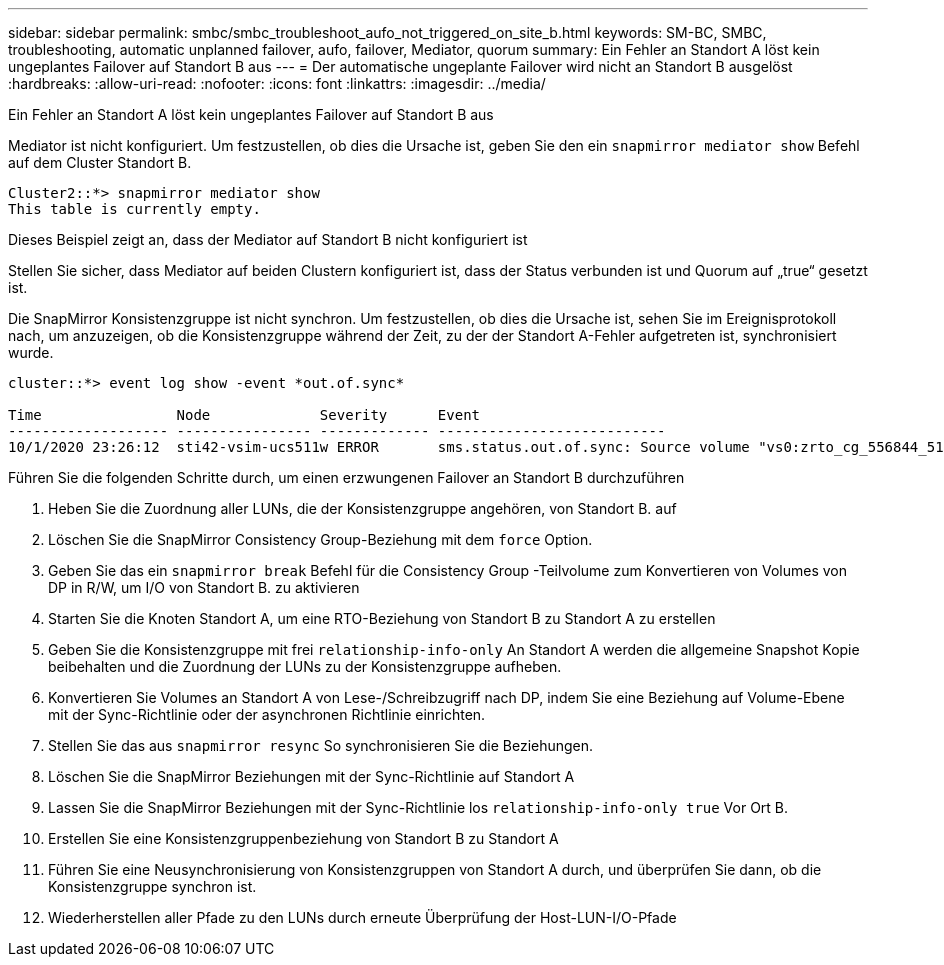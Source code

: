 ---
sidebar: sidebar 
permalink: smbc/smbc_troubleshoot_aufo_not_triggered_on_site_b.html 
keywords: SM-BC, SMBC, troubleshooting, automatic unplanned failover, aufo, failover, Mediator, quorum 
summary: Ein Fehler an Standort A löst kein ungeplantes Failover auf Standort B aus 
---
= Der automatische ungeplante Failover wird nicht an Standort B ausgelöst
:hardbreaks:
:allow-uri-read: 
:nofooter: 
:icons: font
:linkattrs: 
:imagesdir: ../media/


[role="lead"]
Ein Fehler an Standort A löst kein ungeplantes Failover auf Standort B aus

Mediator ist nicht konfiguriert. Um festzustellen, ob dies die Ursache ist, geben Sie den ein `snapmirror mediator show` Befehl auf dem Cluster Standort B.

....
Cluster2::*> snapmirror mediator show
This table is currently empty.
....
Dieses Beispiel zeigt an, dass der Mediator auf Standort B nicht konfiguriert ist

Stellen Sie sicher, dass Mediator auf beiden Clustern konfiguriert ist, dass der Status verbunden ist und Quorum auf „true“ gesetzt ist.

Die SnapMirror Konsistenzgruppe ist nicht synchron. Um festzustellen, ob dies die Ursache ist, sehen Sie im Ereignisprotokoll nach, um anzuzeigen, ob die Konsistenzgruppe während der Zeit, zu der der Standort A-Fehler aufgetreten ist, synchronisiert wurde.

....
cluster::*> event log show -event *out.of.sync*

Time                Node             Severity      Event
------------------- ---------------- ------------- ---------------------------
10/1/2020 23:26:12  sti42-vsim-ucs511w ERROR       sms.status.out.of.sync: Source volume "vs0:zrto_cg_556844_511u_RW1" and destination volume "vs1:zrto_cg_556881_511w_DP1" with relationship UUID "55ab7942-03e5-11eb-ba5a-005056a7dc14" is in "out-of-sync" status due to the following reason: "Transfer failed."
....
Führen Sie die folgenden Schritte durch, um einen erzwungenen Failover an Standort B durchzuführen

. Heben Sie die Zuordnung aller LUNs, die der Konsistenzgruppe angehören, von Standort B. auf
. Löschen Sie die SnapMirror Consistency Group-Beziehung mit dem `force` Option.
. Geben Sie das ein `snapmirror break` Befehl für die Consistency Group -Teilvolume zum Konvertieren von Volumes von DP in R/W, um I/O von Standort B. zu aktivieren
. Starten Sie die Knoten Standort A, um eine RTO-Beziehung von Standort B zu Standort A zu erstellen
. Geben Sie die Konsistenzgruppe mit frei `relationship-info-only` An Standort A werden die allgemeine Snapshot Kopie beibehalten und die Zuordnung der LUNs zu der Konsistenzgruppe aufheben.
. Konvertieren Sie Volumes an Standort A von Lese-/Schreibzugriff nach DP, indem Sie eine Beziehung auf Volume-Ebene mit der Sync-Richtlinie oder der asynchronen Richtlinie einrichten.
. Stellen Sie das aus `snapmirror resync` So synchronisieren Sie die Beziehungen.
. Löschen Sie die SnapMirror Beziehungen mit der Sync-Richtlinie auf Standort A
. Lassen Sie die SnapMirror Beziehungen mit der Sync-Richtlinie los `relationship-info-only true` Vor Ort B.
. Erstellen Sie eine Konsistenzgruppenbeziehung von Standort B zu Standort A
. Führen Sie eine Neusynchronisierung von Konsistenzgruppen von Standort A durch, und überprüfen Sie dann, ob die Konsistenzgruppe synchron ist.
. Wiederherstellen aller Pfade zu den LUNs durch erneute Überprüfung der Host-LUN-I/O-Pfade

